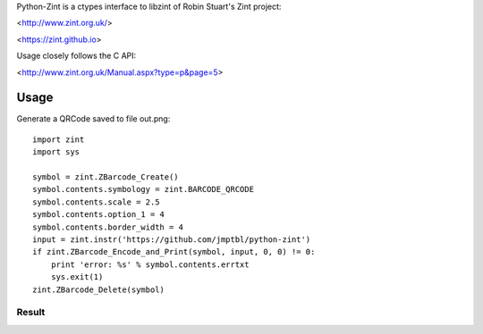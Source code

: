 Python-Zint is a ctypes interface to libzint of 
Robin Stuart's Zint project:

<http://www.zint.org.uk/>

<https://zint.github.io>

Usage closely follows the C API:

<http://www.zint.org.uk/Manual.aspx?type=p&page=5>

Usage
=====
Generate a QRCode saved to file out.png::

    import zint
    import sys
    
    symbol = zint.ZBarcode_Create()
    symbol.contents.symbology = zint.BARCODE_QRCODE
    symbol.contents.scale = 2.5
    symbol.contents.option_1 = 4
    symbol.contents.border_width = 4
    input = zint.instr('https://github.com/jmptbl/python-zint')
    if zint.ZBarcode_Encode_and_Print(symbol, input, 0, 0) != 0:
        print 'error: %s' % symbol.contents.errtxt
        sys.exit(1)
    zint.ZBarcode_Delete(symbol)

Result
------
.. image:: sample/out.png?raw=true
